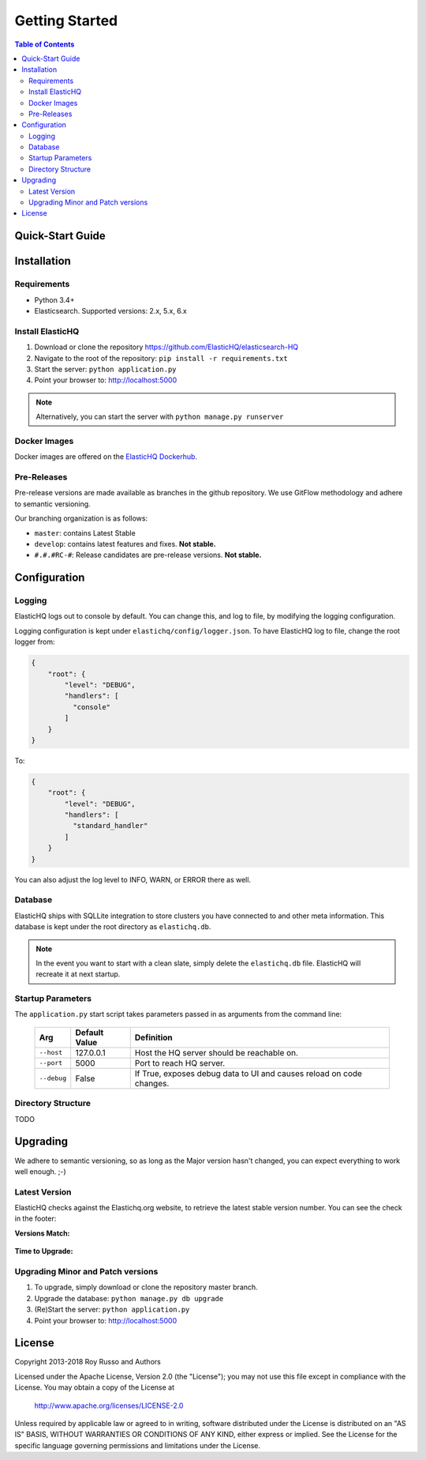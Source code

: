 ===============
Getting Started
===============

.. contents:: Table of Contents
    :depth: 3
    :local:



Quick-Start Guide
-----------------


Installation
------------

Requirements
^^^^^^^^^^^^

* Python 3.4+
* Elasticsearch. Supported versions: 2.x, 5.x, 6.x

Install ElasticHQ
^^^^^^^^^^^^^^^^^

1. Download or clone the repository https://github.com/ElasticHQ/elasticsearch-HQ
2. Navigate to the root of the repository: ``pip install -r requirements.txt``
3. Start the server: ``python application.py``
4. Point your browser to: http://localhost:5000

.. note:: Alternatively, you can start the server with ``python manage.py runserver``

Docker Images
^^^^^^^^^^^^^

Docker images are offered on the `ElasticHQ Dockerhub <https://hub.docker.com/r/elastichq/elasticsearch-hq/>`_.

Pre-Releases
^^^^^^^^^^^^

Pre-release versions are made available as branches in the github repository. We use GitFlow methodology and adhere to semantic versioning.

Our branching organization is as follows:

* ``master``: contains Latest Stable
* ``develop``: contains latest features and fixes. **Not stable.**
* ``#.#.#RC-#``: Release candidates are pre-release versions. **Not stable.**

Configuration
-------------


Logging
^^^^^^^

ElasticHQ logs out to console by default. You can change this, and log to file, by modifying the logging configuration.

Logging configuration is kept under ``elastichq/config/logger.json``. To have ElasticHQ log to file, change the root logger from:

.. code-block:: json

    {
        "root": {
            "level": "DEBUG",
            "handlers": [
              "console"
            ]
        }
    }

To:

.. code-block:: json

    {
        "root": {
            "level": "DEBUG",
            "handlers": [
              "standard_handler"
            ]
        }
    }

You can also adjust the log level to INFO, WARN, or ERROR there as well.


Database
^^^^^^^^

ElasticHQ ships with SQLLite integration to store clusters you have connected to and other meta information. This database is kept under the root directory as ``elastichq.db``.

.. note:: In the event you want to start with a clean slate, simply delete the ``elastichq.db`` file. ElasticHQ will recreate it at next startup.

Startup Parameters
^^^^^^^^^^^^^^^^^^

The ``application.py`` start script takes parameters passed in as arguments from the command line:



    ===========  ==============  ====================================================================
    Arg          Default Value   Definition
    ===========  ==============  ====================================================================
    ``--host``   127.0.0.1       Host the HQ server should be reachable on.
    ``--port``   5000            Port to reach HQ server.
    ``--debug``  False           If True, exposes debug data to UI and causes reload on code changes.
    ===========  ==============  ====================================================================


Directory Structure
^^^^^^^^^^^^^^^^^^^

TODO

Upgrading
---------

We adhere to semantic versioning, so as long as the Major version hasn't changed, you can expect everything to work well enough. ;-)

Latest Version
^^^^^^^^^^^^^^

ElasticHQ checks against the Elastichq.org website, to retrieve the latest stable version number. You can see the check in the footer:

**Versions Match:**


.. figure::  /_static/img/footer_version_1.png
    :width: 600px
    :align: center



**Time to Upgrade:**


.. figure::  /_static/img/footer_version_2.png
    :width: 600px
    :align: center


Upgrading Minor and Patch versions
^^^^^^^^^^^^^^^^^^^^^^^^^^^^^^^^^^

1. To upgrade, simply download or clone the repository master branch.
2. Upgrade the database: ``python manage.py db upgrade``
3. (Re)Start the server: ``python application.py``
4. Point your browser to: http://localhost:5000

License
-------

Copyright 2013-2018 Roy Russo and Authors

Licensed under the Apache License, Version 2.0 (the "License");
you may not use this file except in compliance with the License.
You may obtain a copy of the License at

    http://www.apache.org/licenses/LICENSE-2.0

Unless required by applicable law or agreed to in writing, software
distributed under the License is distributed on an "AS IS" BASIS,
WITHOUT WARRANTIES OR CONDITIONS OF ANY KIND, either express or implied.
See the License for the specific language governing permissions and
limitations under the License.

